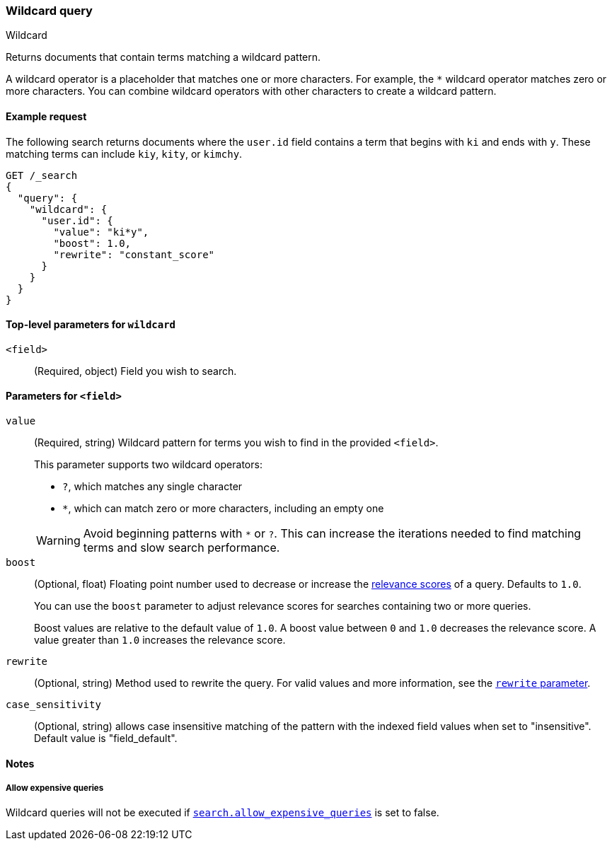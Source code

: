 [[query-dsl-wildcard-query]]
=== Wildcard query
++++
<titleabbrev>Wildcard</titleabbrev>
++++

Returns documents that contain terms matching a wildcard pattern.

A wildcard operator is a placeholder that matches one or more characters. For
example, the `*` wildcard operator matches zero or more characters. You can
combine wildcard operators with other characters to create a wildcard pattern.

[[wildcard-query-ex-request]]
==== Example request

The following search returns documents where the `user.id` field contains a term
that begins with `ki` and ends with `y`. These matching terms can include `kiy`,
`kity`, or `kimchy`.

[source,console]
----
GET /_search
{
  "query": {
    "wildcard": {
      "user.id": {
        "value": "ki*y",
        "boost": 1.0,
        "rewrite": "constant_score"
      }
    }
  }
}
----

[[wildcard-top-level-params]]
==== Top-level parameters for `wildcard`
`<field>`::
(Required, object) Field you wish to search.

[[wildcard-query-field-params]]
==== Parameters for `<field>`
`value`::
(Required, string) Wildcard pattern for terms you wish to find in the provided
`<field>`.
+
--
This parameter supports two wildcard operators:

* `?`, which matches any single character
* `*`, which can match zero or more characters, including an empty one

WARNING: Avoid beginning patterns with `*` or `?`. This can increase
the iterations needed to find matching terms and slow search performance.
--

`boost`::
(Optional, float) Floating point number used to decrease or increase the
<<relevance-scores,relevance scores>> of a query. Defaults to `1.0`.
+
You can use the `boost` parameter to adjust relevance scores for searches
containing two or more queries.
+
Boost values are relative to the default value of `1.0`. A boost value between
`0` and `1.0` decreases the relevance score. A value greater than `1.0`
increases the relevance score.

`rewrite`::
(Optional, string) Method used to rewrite the query. For valid values and more information, see the
<<query-dsl-multi-term-rewrite, `rewrite` parameter>>.

`case_sensitivity`::
(Optional, string) allows case insensitive matching of the
pattern with the indexed field values when set to "insensitive". Default value is "field_default".

[[wildcard-query-notes]]
==== Notes
===== Allow expensive queries
Wildcard queries will not be executed if <<query-dsl-allow-expensive-queries, `search.allow_expensive_queries`>>
is set to false.
